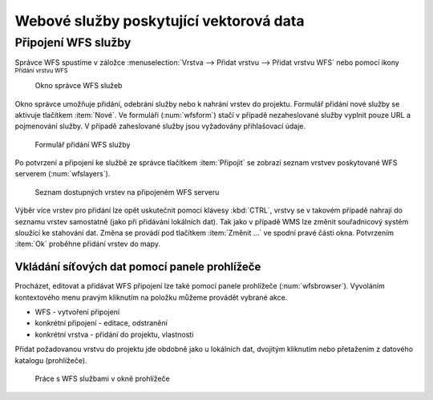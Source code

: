 .. |mActionAddWfsLayer| image:: ../images/icon/mActionAddWfsLayer.png
   :width: 1.5em
.. |mIconWfs| image:: ../images/icon/mIconWfs.png
   :width: 1.5em
.. |mIconConnect| image:: ../images/icon/mIconConnect.png
   :width: 1.5em

Webové služby poskytující vektorová data
========================================

Připojení WFS služby
--------------------
Správce WFS spustíme v záložce :menuselection:`Vrstva --> Přidat vrstvu 
--> Přidat vrstvu WFS` nebo pomocí ikony |mActionAddWfsLayer| 
:sup:`Přidání vrstvu WFS`

.. figure:: images/qgis_ogc_addwfs_manager.png

   Okno správce WFS služeb

Okno správce umožňuje přidání, odebrání služby nebo k nahrání vrstev do projektu. Formulář přidání nové služby se aktivuje tlačítkem :item:`Nové`. Ve
formuláři (:num:`wfsform`) stačí v případě nezaheslované služby vyplnit pouze 
URL a pojmenování služby. V případě zaheslované služby jsou vyžadovány 
přihlašovací údaje.

.. _wfsform:

.. figure:: images/qgis_ogc_addwfs_add.png
   :scale: 90%

   Formulář přidání WFS služby

Po potvrzení a připojení ke službě ze správce tlačítkem
:item:`Připojit` se zobrazí seznam vrstvev poskytované WFS serverem (:num:`wfslayers`). 

.. _wfslayers:

.. figure:: images/qgis_ogc_addwfs_choose.png

   Seznam dostupných vrstev na připojeném WFS serveru
   
Výběr více vrstev pro přidání lze opět uskutečnit pomocí klávesy :kbd:`CTRL`, 
vrstvy se v takovém případě nahrají do seznamu vrstev samostatně 
(jako při přidávání lokálních dat). Tak jako v případě WMS lze změnit 
souřadnicový systém sloužící ke stahování dat. Změna se provádí pod tlačítkem
:item:`Změnit ...` ve spodní pravé části okna. Potvrzením :item:`Ok` proběhne přidání vrstev do mapy.



Vkládání síťových dat pomocí panele prohlížeče
^^^^^^^^^^^^^^^^^^^^^^^^^^^^^^^^^^^^^^^^^^^^^^
Procházet, editovat a přidávat WFS připojení lze také pomocí panele 
prohlížeče (:num:`wfsbrowser`). Vyvoláním kontextového menu pravým kliknutím na položku můžeme provádět vybrané akce.

- |mIconWfs| WFS - vytvoření připojení
- |mIconWfs| konkrétní připojení - editace, odstranění
- |mIconConnect| konkrétní vrstva - přidání do projektu, vlastnosti


Přidat požadovanou vrstvu do projektu jde obdobně jako u lokálních dat, 
dvojitým kliknutím nebo přetažením z datového katalogu (prohlížeče).

.. _wfsbrowser:

.. figure:: images/qgis_ogc_addwfs_browser.png
   :scale: 90%
 
   Práce s WFS službami v okně prohlížeče
